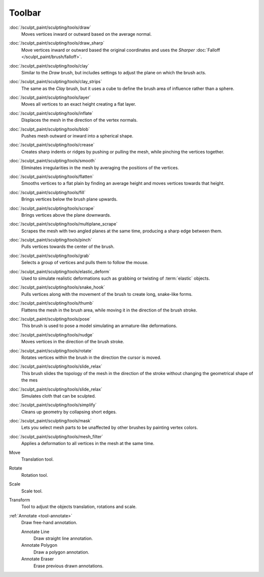 
*******
Toolbar
*******

.. figure:: /images/sculpt-paint_sculpting_tools_brushes.png
   :align: right

:doc:`/sculpt_paint/sculpting/tools/draw`
   Moves vertices inward or outward based on the average normal.

:doc:`/sculpt_paint/sculpting/tools/draw_sharp`
   Move vertices inward or outward based the original coordinates
   and uses the *Sharper* :doc:`Falloff </sculpt_paint/brush/falloff>`.

:doc:`/sculpt_paint/sculpting/tools/clay`
   Similar to the *Draw* brush, but includes settings to adjust the plane on which the brush acts.

:doc:`/sculpt_paint/sculpting/tools/clay_strips`
   The same as the *Clay* brush, but it uses a cube to define the brush area of influence rather than a sphere.

:doc:`/sculpt_paint/sculpting/tools/layer`
   Moves all vertices to an exact height creating a flat layer.

:doc:`/sculpt_paint/sculpting/tools/inflate`
   Displaces the mesh in the direction of the vertex normals.

:doc:`/sculpt_paint/sculpting/tools/blob`
   Pushes mesh outward or inward into a spherical shape.

:doc:`/sculpt_paint/sculpting/tools/crease`
   Creates sharp indents or ridges by pushing or pulling the mesh, while pinching the vertices together.

:doc:`/sculpt_paint/sculpting/tools/smooth`
   Eliminates irregularities in the mesh by averaging the positions of the vertices.

:doc:`/sculpt_paint/sculpting/tools/flatten`
   Smooths vertices to a flat plain by finding an average height and moves vertices towards that height.

:doc:`/sculpt_paint/sculpting/tools/fill`
   Brings vertices below the brush plane upwards.

:doc:`/sculpt_paint/sculpting/tools/scrape`
   Brings vertices above the plane downwards.

:doc:`/sculpt_paint/sculpting/tools/multiplane_scrape`
   Scrapes the mesh with two angled planes at the same time, producing a sharp edge between them.

:doc:`/sculpt_paint/sculpting/tools/pinch`
   Pulls vertices towards the center of the brush.

:doc:`/sculpt_paint/sculpting/tools/grab`
   Selects a group of vertices and pulls them to follow the mouse.

:doc:`/sculpt_paint/sculpting/tools/elastic_deform`
   Used to simulate realistic deformations such as grabbing or twisting of :term:`elastic` objects.

:doc:`/sculpt_paint/sculpting/tools/snake_hook`
   Pulls vertices along with the movement of the brush to create long, snake-like forms.

:doc:`/sculpt_paint/sculpting/tools/thumb`
   Flattens the mesh in the brush area, while moving it in the direction of the brush stroke.

:doc:`/sculpt_paint/sculpting/tools/pose`
   This brush is used to pose a model simulating an armature-like deformations.

:doc:`/sculpt_paint/sculpting/tools/nudge`
   Moves vertices in the direction of the brush stroke.

:doc:`/sculpt_paint/sculpting/tools/rotate`
   Rotates vertices within the brush in the direction the cursor is moved.

:doc:`/sculpt_paint/sculpting/tools/slide_relax`
   This brush slides the topology of the mesh in the direction of the stroke
   without changing the geometrical shape of the mes

:doc:`/sculpt_paint/sculpting/tools/slide_relax`
   Simulates cloth that can be sculpted.

:doc:`/sculpt_paint/sculpting/tools/simplify`
   Cleans up geometry by collapsing short edges.

:doc:`/sculpt_paint/sculpting/tools/mask`
   Lets you select mesh parts to be unaffected by other brushes by painting vertex colors.

:doc:`/sculpt_paint/sculpting/tools/mesh_filter`
   Applies a deformation to all vertices in the mesh at the same time.

Move
   Translation tool.

Rotate
   Rotation tool.

Scale
   Scale tool.

Transform
   Tool to adjust the objects translation, rotations and scale.

:ref:`Annotate <tool-annotate>`
   Draw free-hand annotation.

   Annotate Line
      Draw straight line annotation.
   Annotate Polygon
      Draw a polygon annotation.
   Annotate Eraser
      Erase previous drawn annotations.
